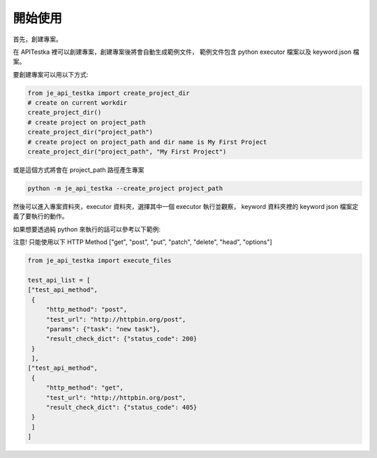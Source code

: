 開始使用
----

首先，創建專案。

在 APITestka 裡可以創建專案，創建專案後將會自動生成範例文件，
範例文件包含 python executor 檔案以及 keyword.json 檔案。

要創建專案可以用以下方式:

.. code-block:: python

    from je_api_testka import create_project_dir
    # create on current workdir
    create_project_dir()
    # create project on project_path
    create_project_dir("project_path")
    # create project on project_path and dir name is My First Project
    create_project_dir("project_path", "My First Project")

或是這個方式將會在 project_path 路徑產生專案

.. code-block:: console

    python -m je_api_testka --create_project project_path

然後可以進入專案資料夾，executor 資料夾，選擇其中一個 executor 執行並觀察，
keyword 資料夾裡的 keyword json 檔案定義了要執行的動作。

如果想要透過純 python 來執行的話可以參考以下範例:

注意! 只能使用以下 HTTP Method ["get", "post", "put", "patch", "delete", "head", "options"]

.. code-block:: python

    from je_api_testka import execute_files

    test_api_list = [
    ["test_api_method",
     {
         "http_method": "post",
         "test_url": "http://httpbin.org/post",
         "params": {"task": "new task"},
         "result_check_dict": {"status_code": 200}
     }
     ],
    ["test_api_method",
     {
         "http_method": "get",
         "test_url": "http://httpbin.org/post",
         "result_check_dict": {"status_code": 405}
     }
     ]
    ]